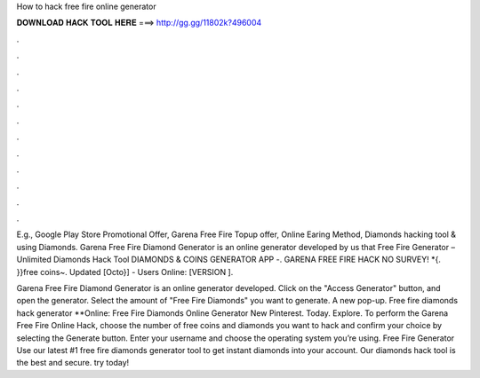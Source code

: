 How to hack free fire online generator



𝐃𝐎𝐖𝐍𝐋𝐎𝐀𝐃 𝐇𝐀𝐂𝐊 𝐓𝐎𝐎𝐋 𝐇𝐄𝐑𝐄 ===> http://gg.gg/11802k?496004



.



.



.



.



.



.



.



.



.



.



.



.

E.g., Google Play Store Promotional Offer, Garena Free Fire Topup offer, Online Earing Method, Diamonds hacking tool & using Diamonds. Garena Free Fire Diamond Generator is an online generator developed by us that Free Fire Generator – Unlimited Diamonds Hack Tool  DIAMONDS & COINS GENERATOR APP -. GARENA FREE FIRE HACK NO SURVEY! *{. }}free coins~. Updated [Octo}] - Users Online: [VERSION ].

Garena Free Fire Diamond Generator is an online generator developed. Click on the "Access Generator" button, and open the generator. Select the amount of "Free Fire Diamonds" you want to generate. A new pop-up. Free fire diamonds hack generator **Online: Free Fire Diamonds Online Generator New Pinterest. Today. Explore. To perform the Garena Free Fire Online Hack, choose the number of free coins and diamonds you want to hack and confirm your choice by selecting the Generate button. Enter your username and choose the operating system you’re using. Free Fire Generator Use our latest #1 free fire diamonds generator tool to get instant diamonds into your account. Our diamonds hack tool is the best and secure. try today!
